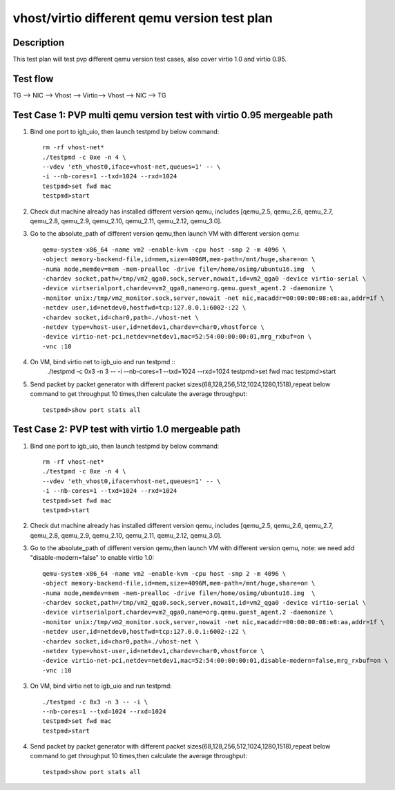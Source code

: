 .. Copyright (c) <2019>, Intel Corporation
   All rights reserved.

   Redistribution and use in source and binary forms, with or without
   modification, are permitted provided that the following conditions
   are met:

   - Redistributions of source code must retain the above copyright
     notice, this list of conditions and the following disclaimer.

   - Redistributions in binary form must reproduce the above copyright
     notice, this list of conditions and the following disclaimer in
     the documentation and/or other materials provided with the
     distribution.

   - Neither the name of Intel Corporation nor the names of its
     contributors may be used to endorse or promote products derived
     from this software without specific prior written permission.

   THIS SOFTWARE IS PROVIDED BY THE COPYRIGHT HOLDERS AND CONTRIBUTORS
   "AS IS" AND ANY EXPRESS OR IMPLIED WARRANTIES, INCLUDING, BUT NOT
   LIMITED TO, THE IMPLIED WARRANTIES OF MERCHANTABILITY AND FITNESS
   FOR A PARTICULAR PURPOSE ARE DISCLAIMED. IN NO EVENT SHALL THE
   COPYRIGHT OWNER OR CONTRIBUTORS BE LIABLE FOR ANY DIRECT, INDIRECT,
   INCIDENTAL, SPECIAL, EXEMPLARY, OR CONSEQUENTIAL DAMAGES
   (INCLUDING, BUT NOT LIMITED TO, PROCUREMENT OF SUBSTITUTE GOODS OR
   SERVICES; LOSS OF USE, DATA, OR PROFITS; OR BUSINESS INTERRUPTION)
   HOWEVER CAUSED AND ON ANY THEORY OF LIABILITY, WHETHER IN CONTRACT,
   STRICT LIABILITY, OR TORT (INCLUDING NEGLIGENCE OR OTHERWISE)
   ARISING IN ANY WAY OUT OF THE USE OF THIS SOFTWARE, EVEN IF ADVISED
   OF THE POSSIBILITY OF SUCH DAMAGE.

=============================================
vhost/virtio different qemu version test plan
=============================================

Description
===========

This test plan will test pvp different qemu version test cases, also cover virtio 1.0 and virtio 0.95.

Test flow
=========

TG --> NIC --> Vhost --> Virtio--> Vhost --> NIC --> TG

Test Case 1: PVP multi qemu version test with virtio 0.95 mergeable path
========================================================================

1. Bind one port to igb_uio, then launch testpmd by below command::

    rm -rf vhost-net*
    ./testpmd -c 0xe -n 4 \
    --vdev 'eth_vhost0,iface=vhost-net,queues=1' -- \
    -i --nb-cores=1 --txd=1024 --rxd=1024
    testpmd>set fwd mac
    testpmd>start

2. Check dut machine already has installed different version qemu, includes [qemu_2.5, qemu_2.6, qemu_2.7, qemu_2.8, qemu_2.9, qemu_2.10, qemu_2.11, qemu_2.12, qemu_3.0].

3. Go to the absolute_path of different version qemu,then launch VM with different version qemu::

    qemu-system-x86_64 -name vm2 -enable-kvm -cpu host -smp 2 -m 4096 \
    -object memory-backend-file,id=mem,size=4096M,mem-path=/mnt/huge,share=on \
    -numa node,memdev=mem -mem-prealloc -drive file=/home/osimg/ubuntu16.img  \
    -chardev socket,path=/tmp/vm2_qga0.sock,server,nowait,id=vm2_qga0 -device virtio-serial \
    -device virtserialport,chardev=vm2_qga0,name=org.qemu.guest_agent.2 -daemonize \
    -monitor unix:/tmp/vm2_monitor.sock,server,nowait -net nic,macaddr=00:00:00:08:e8:aa,addr=1f \
    -netdev user,id=netdev0,hostfwd=tcp:127.0.0.1:6002-:22 \
    -chardev socket,id=char0,path=./vhost-net \
    -netdev type=vhost-user,id=netdev1,chardev=char0,vhostforce \
    -device virtio-net-pci,netdev=netdev1,mac=52:54:00:00:00:01,mrg_rxbuf=on \
    -vnc :10

4. On VM, bind virtio net to igb_uio and run testpmd ::
    ./testpmd -c 0x3 -n 3 -- -i \
    --nb-cores=1 --txd=1024 --rxd=1024
    testpmd>set fwd mac
    testpmd>start

5. Send packet by packet generator with different packet sizes(68,128,256,512,1024,1280,1518),repeat below command to get throughput 10 times,then calculate the average throughput::

    testpmd>show port stats all

Test Case 2: PVP test with virtio 1.0 mergeable path
====================================================

1. Bind one port to igb_uio, then launch testpmd by below command::

    rm -rf vhost-net*
    ./testpmd -c 0xe -n 4 \
    --vdev 'eth_vhost0,iface=vhost-net,queues=1' -- \
    -i --nb-cores=1 --txd=1024 --rxd=1024
    testpmd>set fwd mac
    testpmd>start

2. Check dut machine already has installed different version qemu, includes [qemu_2.5, qemu_2.6, qemu_2.7, qemu_2.8, qemu_2.9, qemu_2.10, qemu_2.11, qemu_2.12, qemu_3.0].

3. Go to the absolute_path of different version qemu,then launch VM with different version qemu, note: we need add "disable-modern=false" to enable virtio 1.0::

    qemu-system-x86_64 -name vm2 -enable-kvm -cpu host -smp 2 -m 4096 \
    -object memory-backend-file,id=mem,size=4096M,mem-path=/mnt/huge,share=on \
    -numa node,memdev=mem -mem-prealloc -drive file=/home/osimg/ubuntu16.img  \
    -chardev socket,path=/tmp/vm2_qga0.sock,server,nowait,id=vm2_qga0 -device virtio-serial \
    -device virtserialport,chardev=vm2_qga0,name=org.qemu.guest_agent.2 -daemonize \
    -monitor unix:/tmp/vm2_monitor.sock,server,nowait -net nic,macaddr=00:00:00:08:e8:aa,addr=1f \
    -netdev user,id=netdev0,hostfwd=tcp:127.0.0.1:6002-:22 \
    -chardev socket,id=char0,path=./vhost-net \
    -netdev type=vhost-user,id=netdev1,chardev=char0,vhostforce \
    -device virtio-net-pci,netdev=netdev1,mac=52:54:00:00:00:01,disable-modern=false,mrg_rxbuf=on \
    -vnc :10

3. On VM, bind virtio net to igb_uio and run testpmd::

    ./testpmd -c 0x3 -n 3 -- -i \
    --nb-cores=1 --txd=1024 --rxd=1024
    testpmd>set fwd mac
    testpmd>start

4. Send packet by packet generator with different packet sizes(68,128,256,512,1024,1280,1518),repeat below command to get throughput 10 times,then calculate the average throughput::

    testpmd>show port stats all